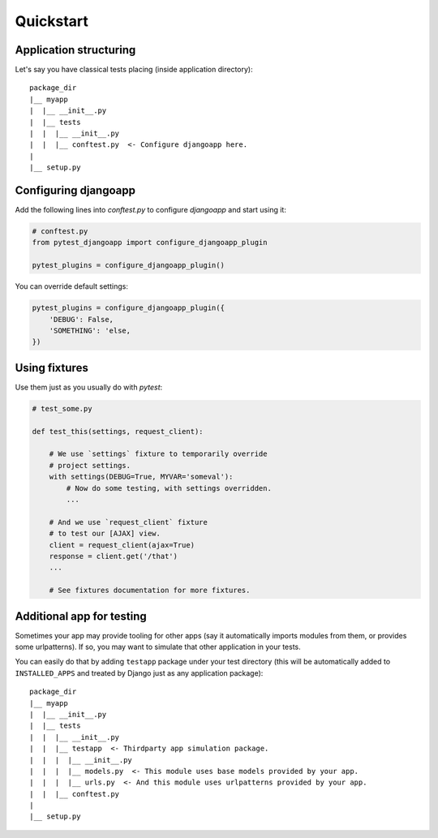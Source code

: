 Quickstart
==========


Application structuring
-----------------------

Let's say you have classical tests placing (inside application directory)::

    package_dir
    |__ myapp
    |  |__ __init__.py
    |  |__ tests
    |  |  |__ __init__.py
    |  |  |__ conftest.py  <- Configure djangoapp here.
    |
    |__ setup.py



Configuring djangoapp
---------------------

Add the following lines into `conftest.py` to configure `djangoapp` and start using it:


.. code-block:: python

    # conftest.py
    from pytest_djangoapp import configure_djangoapp_plugin

    pytest_plugins = configure_djangoapp_plugin()


You can override default settings:

.. code-block:: python

    pytest_plugins = configure_djangoapp_plugin({
        'DEBUG': False,
        'SOMETHING': 'else,
    })


Using fixtures
--------------

Use them just as you usually do with `pytest`:

.. code-block:: python

    # test_some.py

    def test_this(settings, request_client):

        # We use `settings` fixture to temporarily override
        # project settings.
        with settings(DEBUG=True, MYVAR='someval'):
            # Now do some testing, with settings overridden.
            ...

        # And we use `request_client` fixture
        # to test our [AJAX] view.
        client = request_client(ajax=True)
        response = client.get('/that')
        ...

        # See fixtures documentation for more fixtures.


Additional app for testing
--------------------------

Sometimes your app may provide tooling for other apps (say it automatically imports modules from them,
or provides some urlpatterns). If so, you may want to simulate that other application in your tests.

You can easily do that by adding ``testapp`` package under your test directory (this will be automatically
added to ``INSTALLED_APPS`` and treated by Django just as any application package)::


    package_dir
    |__ myapp
    |  |__ __init__.py
    |  |__ tests
    |  |  |__ __init__.py
    |  |  |__ testapp  <- Thirdparty app simulation package.
    |  |  |  |__ __init__.py
    |  |  |  |__ models.py  <- This module uses base models provided by your app.
    |  |  |  |__ urls.py  <- And this module uses urlpatterns provided by your app.
    |  |  |__ conftest.py
    |
    |__ setup.py

